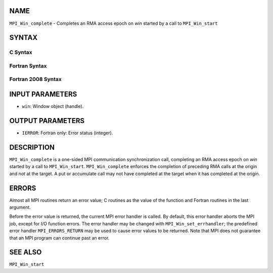 NAME
----

``MPI_Win_complete`` - Completes an RMA access epoch on *win* started by
a call to ``MPI_Win_start``

SYNTAX
------

C Syntax
~~~~~~~~

.. code-block:: c
   :linenos:

   #include <mpi.h>
   MPI_Win_complete(MPI_Win win)

Fortran Syntax
~~~~~~~~~~~~~~

.. code-block:: fortran
   :linenos:

   USE MPI
   ! or the older form: INCLUDE 'mpif.h'
   MPI_WIN_COMPLETE(WIN, IERROR)

Fortran 2008 Syntax
~~~~~~~~~~~~~~~~~~~

.. code-block:: fortran
   :linenos:

   USE mpi_f08
   MPI_Win_complete(win, ierror)
   	TYPE(MPI_Win), INTENT(IN) :: win
   	INTEGER, OPTIONAL, INTENT(OUT) :: ierror

INPUT PARAMETERS
----------------

* ``win``: Window object (handle). 

OUTPUT PARAMETERS
-----------------

* ``IERROR``: Fortran only: Error status (integer). 

DESCRIPTION
-----------

``MPI_Win_complete`` is a one-sided MPI communication synchronization call,
completing an RMA access epoch on *win* started by a call to
``MPI_Win_start``. ``MPI_Win_complete`` enforces the completion of preceding RMA
calls at the origin and not at the target. A put or accumulate call may
not have completed at the target when it has completed at the origin.

ERRORS
------

Almost all MPI routines return an error value; C routines as the value
of the function and Fortran routines in the last argument.

Before the error value is returned, the current MPI error handler is
called. By default, this error handler aborts the MPI job, except for
I/O function errors. The error handler may be changed with
``MPI_Win_set_errhandler``; the predefined error handler ``MPI_ERRORS_RETURN``
may be used to cause error values to be returned. Note that MPI does not
guarantee that an MPI program can continue past an error.

SEE ALSO
--------

| ``MPI_Win_start``

